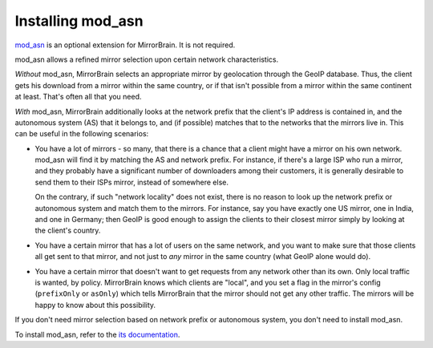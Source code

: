 
.. _installing_mod_asn:

Installing mod_asn
------------------

`mod_asn <http://mirrorbrain.org/mod_asn/>`_ is an optional extension for
MirrorBrain. It is not required. 

mod_asn allows a refined mirror selection upon certain network characteristics.

*Without* mod_asn, MirrorBrain selects an appropriate mirror by geolocation
through the GeoIP database. Thus, the client gets his download from a mirror
within the same country, or if that isn't possible from a mirror within the
same continent at least. That's often all that you need.

*With* mod_asn, MirrorBrain additionally looks at the network prefix that the
client's IP address is contained in, and the autonomous system (AS) that it
belongs to, and (if possible) matches that to the networks that the mirrors
live in.  This can be useful in the following scenarios:

- You have a lot of mirrors - so many, that there is a chance that a client
  might have a mirror on his own network. mod_asn will find it by matching the
  AS and network prefix.  For instance, if there's a large ISP who run a
  mirror, and they probably have a significant number of downloaders among
  their customers, it is generally desirable to send them to their ISPs mirror,
  instead of somewhere else.

  On the contrary, if such "network locality" does not exist, there is no
  reason to look up the network prefix or autonomous system and match them to
  the mirrors. For instance, say you have exactly one US mirror, one in India,
  and one in Germany; then GeoIP is good enough to assign the clients to their
  closest mirror simply by looking at the client's country.

- You have a certain mirror that has a lot of users on the same network, and
  you want to make sure that those clients all get sent to that mirror, and not
  just to *any* mirror in the same country (what GeoIP alone would do).

- You have a certain mirror that doesn't want to get requests from any network
  other than its own. Only local traffic is wanted, by policy. MirrorBrain
  knows which clients are "local", and you set a flag in the mirror's config
  (``prefixOnly`` or ``asOnly``) which tells MirrorBrain that the mirror should
  not get any other traffic. The mirrors will be happy to know about this
  possibility.


If you don't need mirror selection based on
network prefix or autonomous system, you don't need to install mod_asn.

To install mod_asn, refer to the `its documentation`__.

__ /mod_asn/docs/


